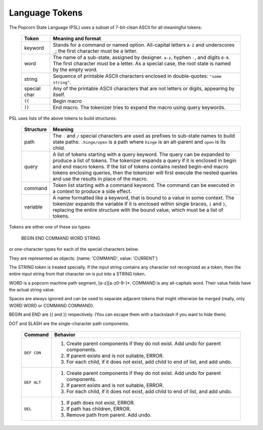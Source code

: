 .. _tokenizer-design:

Language Tokens
================================

The Popcorn State Language (PSL) uses a subset of 7-bit-clean ASCII
for all meaningful tokens:

  ==============  ==============================================
  Token           Meaning and format
  ==============  ==============================================
  keyword         Stands for a command or named option.
                  All-capital letters ``A-Z`` and underscores
                  ``_``; the first character must be a letter.
  
  word            The name of a sub-state, assigned by designer.
                  ``a-z``, hyphen ``-``, and digits ``0-9``.
                  The first character must be a letter.
                  As a special case, the root state is named
                  by the empty word.

  string          Sequence of printable ASCII characters
                  enclosed in double-quotes: ``"some string"``.

  special char    Any of the printable ASCII characters that are
                  not letters or digits, appearing by itself.

  ``{{``          Begin macro

  ``}}``          End macro. The tokenizer tries to expand the
                  macro using query keywords.

  ==============  ==============================================
 
PSL uses lists of the above tokens to build structures:

  ==============  =====================================================
  Structure       Meaning
  ==============  =====================================================
  path            The ``.`` and ``/`` special characters are used
                  as prefixes to sub-state names to build
                  state paths: ``.hinge/open`` is a path where
                  ``hinge`` is an alt-parent and ``open`` is its
                  child.

  query           A list of tokens starting with a query keyword. The
                  query can be expanded to produce a list of
                  tokens. The tokenizer expands a query if it is
                  enclosed in begin and end macro tokens.  If the list
                  of tokens contains nested begin-end macro tokens
                  enclosing queries, then the tokenizer will first
                  execute the nested queries and use the results in
                  place of the macro.
  
  command         Token list starting with a command keyword.
                  The command can be executed in a context
                  to produce a side effect.

  variable        A name formatted like a keyword, that is bound
                  to a value in some context. The tokenizer
                  expands the variable if it is enclosed within
                  single braces, ``{`` and ``}``, replacing the
                  entire structure with the bound value, which
                  must be a list of tokens.

  ==============  =====================================================


Tokens are either one of these six types:

         BEGIN END COMMAND WORD STRING

or one-character types for each of the special characters below.
  
They are represented as objects: {name: 'COMMAND', value: 'CURRENT'}

The STRING token is treated specially. If the input string
contains any character not recognized as a token, then the entire
input string from that character on is put into a STRING token.

WORD is a popcorn machine path segment, [a-z][a-z0-9-]*.
COMMAND is any all-capitals word. Their value fields have the
actual string value.

Spaces are always ignored and can be used to separate adjacent
tokens that might otherwise be merged (really, only WORD WORD or
COMMAND COMMAND).

BEGIN and END are {{ and }} respectively. (You can escape them
with a backslash if you want to hide them).

DOT and SLASH are the single-character path components.




  ==============  ==============================================
  Command         Behavior
  ==============  ==============================================
  ``DEF CON``     1. Create parent components if they do not exist.
                     Add undo for parent components.
                  2. If parent exists and is not suitable, ERROR.
                  3. For each child, if it does not exist,
                     add child to end of list, and add undo.
  ``DEF ALT``     1. Create parent components if they do not exist.
                     Add undo for parent components.
                  2. If parent exists and is not suitable, ERROR.
                  3. For each child, if it does not exist,
                     add child to end of list, and add undo.
  ``DEL``         1. If path does not exist, ERROR.
                  2. If path has children, ERROR.
                  3. Remove path from parent. Add undo.
  ==============  ==============================================
